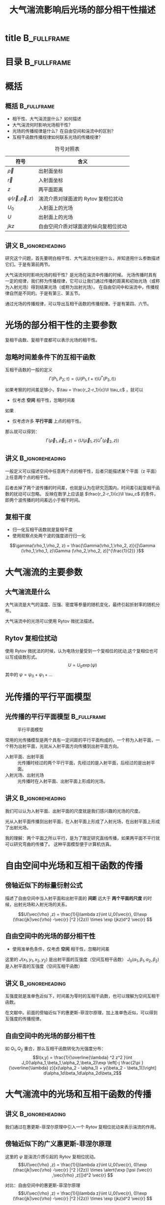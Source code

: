 #+title: 大气湍流影响后光场的部分相干性描述
#+roam_tags: 
#+roam_alias: 

# 这里控制了从那层标题开始会转化为 frame
#+OPTIONS: H:2 toc:nil num:t
# 这里使用的 beamerarticle 其实是不添加文档类的，目的是模仿 beameruserguide.pdf 中创建 beamer+article 的工作流程。详见该文档 21.2.2 节。
#+LATEX_CLASS: beamerarticle
# #+LATEX_CLASS_OPTIONS: [presentation]
#+latex_compiler: xelatex
#+startup: beamer
#+language: zh
# #+latex_header: \input{preamble.tex}


* title :B_fullframe:
:PROPERTIES:
:BEAMER_env: fullframe
:END:
\titlepage

* 目录 :B_fullframe:
:PROPERTIES:
:BEAMER_env: fullframe
:END:
#+begin_export latex
\frametitle<presentation>{目录}
#+end_export
\tableofcontents

* 概括
** 概括 :B_fullframe:
:PROPERTIES:
:BEAMER_env: fullframe
:END:
#+begin_export latex
\frametitle<presentation>{概括}
#+end_export
- 相干性、大气湍流是什么？如何描述
- 大气湍流何时影响光场相干性？
- 光场的传播规律是什么？在自由空间和湍流中的区别？
- 互相干函数传播规律如何联系光场的传播规律？
   
#+CAPTION: 符号对照表
| 符号                        | 含义                                 |
|-----------------------------+--------------------------------------|
| \(\vec{\rho} \)                | 出射面坐标                           |
| \(\vec{r} \)                | 入射面坐标                           |
| \(z\)                       | 两平面距离                           |
| \(\psi (\vec{r} ,\vec{\rho} ,z)\) | 湍流介质对球面波的 Rytov 复相位扰动  |
| \(U_0\)                     | 入射面上的光场                       |
| \(U\)                       | 出射面上的光场                       |
| \(jkz\)                     | 自由空间介质对球面波的纵向复相位扰动 |

** 讲义 :B_ignoreheading:
:PROPERTIES:
:BEAMER_env: ignoreheading
:END:
研究这个问题，首先要明白相干性、大气湍流分别是什么，并知道用什么参数描述它们。于是有第前两节。

大气湍流何时影响光场的相干性？是光场在湍流中传播的时候。
光场传播时具有一定的规律，我们称为传播规律，它可以让我们通过传播的距离和初始光场（或称为入射光场）得到结果光场（或称为出射光场）。
在自由空间中和湍流中，传播规律自然是不同的。于是有第三、第五节。

通过光场的传播规律，可以导出互相干函数的传播规律。于是有第四、六节。

* 光场的部分相干性的主要参数
复相干函数、复相干度都可以表示光场的相干性。
** 忽略时间差条件下的互相干函数
互相干函数的一般的定义\cite{suxianyu}
\[\Gamma(P_1,P_2; \tau) = \langle U(P_1,t+\tau ) U^*(P_2,t) \rangle \] 

如果考察的时间差足够小，\(\tau = \frac{r_2-r_1}{c}\ll \tau_c\) ，就可以
- 仅考虑 *空间* 相干性，忽略时间差
如果
- 仅考虑许多 *平行平面* 上点的相干性。
那么就可以得到\cite{wangfei}：
\[\Gamma(\vec{\rho}_1, \vec{\rho}_2, z)=\langle U(\vec{\rho}_1, z)U^*(\vec{\rho}_2, z) \rangle\] 

** 讲义 :B_ignoreheading:
:PROPERTIES:
:BEAMER_env: ignoreheading
:END:
一般定义可以描述空间中任意两个点的相干性，后者只能描述某个平面（z 平面）上任意两个点的相干性。

后者去掉了两个波传播的时间差，也就是认为在研究范围内，时间差引起复相干函数的扰动可以忽略。
反映在数学上应该是 \(\frac{r_2-r_1}{c}\ll \tau_c\) 的条件，即两个波传播的时间差远小于相干时间。

** 复相干度
- 归一化互相干函数就是复相干度
- 使用观察点处两个波的强度进行归一化
\[\gamma(\rho_1,\rho_2, z) = \frac{\Gamma(\rho_1,\rho_2, z)}{[\Gamma (\rho_1,\rho_1, z)\Gamma (\rho_2,\rho_2, z)]^{\frac{1}{2}} }\] 

* 大气湍流的主要参数
** 大气湍流是什么
大气湍流是大气的温度、压强、密度等参量的随机变化，最终引起折射率的随机分布。

大气湍流中的光场可以使用 Rytov 微扰法描述。
** Rytov 复相位扰动
使用 Rytov 微扰法的时候，认为电场分量受到一个复相位的扰动,这个复相位也可以写成级数形式\cite{wangfei}。
\[U = U_0\exp (\psi)\]
其中的 \(\psi = \psi_0 + \psi_1 + \dots \) 
# ** 折射率结构常数
# ** 光束的参数
# *** 平均光斑宽度
# *** 发散角
# *** 光强闪烁
* 光传播的平行平面模型
** 光传播的平行平面模型 :B_fullframe:
:PROPERTIES:
:BEAMER_env: fullframe
:END:
#+caption: 平行平面模型
#+attr_latex: :width 0.5\textwidth
[[file:freespace_cross_coherence_propagation.png]]
#+begin_export latex
\frametitle<presentation>{光传播的平行平面模型}
#+end_export
常用的光传播模型是两个具有一定间距的平行平面构成的，一个称为入射平面，一个称为出射平面，光就从入射平面方向传播到出射平面方向。
- 入射平面、出射平面 :: 光传播时经过的两个平行平面，先经过的是入射平面，后经过的是出射平面。
- 入射光场、出射光场 :: 光传播时在入射平面、出射平面上形成的光场。

** 讲义 :B_ignoreheading:
:PROPERTIES:
:BEAMER_env: ignoreheading
:END:
我们可以认为入射平面、出射平面的尺度就是我们感兴趣的光场的尺度。

光从入射平面传播到出射平面，在入射平面上形成了入射光场，在出射平面上形成了出射光场。

我的理解：两个平面之所以平行，是为了限定研究直线传播，如果两平面不平行就可以研究弯曲的传播了。
这种平面模型便于计算机仿真。

* 自由空间中光场和互相干函数的传播
** 傍轴近似下的标量衍射公式
描述了自由空间中当入射平面和出射平面的 *间距* 远大于 *两个平面的尺度* 的时候，出射光场和入射光场的关系。
#+name: huygens-fresnel
\[U(\vec{\rho} ,z) = \frac{1}{j\lambda z}\int U_0(\vec{r}, 0)\exp (\frac{jk|\vec{\rho} -\vec{r} |^2 }{2z}) \times \exp (jkz)d^2 \vec{r} \]

** 自由空间中的光场的部分相干性
:PROPERTIES:
:BEAMER_act: <beamer>
:END:
- 使用准单色条件，仅考虑 *空间* 相干性，忽略时间差
\begin{footnotesize}
\begin{align*}
&J(x_1,y_1,x_2,y_2) = \frac{\exp(j\theta)}{\overline{\lambda}^2 z^2}\int J_0(\alpha_1,\beta_1,\alpha_2,\beta_2)\exp[\frac{j\pi }{\overline{\lambda} z} (\alpha_2^2 + \beta_2^2 - \alpha_1^2 - \beta_1^2)] \\
&\quad \times \exp [-j \frac{2\pi }{\overline{\lambda} z}(\alpha_2 x_2 + \beta_2 y_2 - \alpha_1x_1 - \beta_1y_1)]d\alpha_1 d\beta_1 d\alpha_2 d\beta_2 \\
& \theta = \frac{\pi}{\overline{\lambda} z}[x_2^2 +y_2^2 -x_1^2 -y_1^2]
\end{align*}
\end{footnotesize}

这里的 \(J(x_1,y_1,x_2,y_2)\) 是出射平面的互强度（空间互相干函数）
\(J_0(\alpha_1,\beta_1,\alpha_2,\beta_2)\) 是入射平面的互强度（空间互相干函数）

** 讲义 :B_ignoreheading:
:PROPERTIES:
:BEAMER_env: ignoreheading
:END:
互强度就是准单色近似下，时间差为零时的互相干函数，也可以理解为空间互相干函数。

在文献\cite{suxianyu}中。前面的傍轴近似下的惠更斯-菲涅尔原理，加上准单色近似，可以得到互强度的传播规律。

** 自由空间中的光场的部分相干性
如 \(Q_1,Q_2\) 重合，那么互相干函数转化为光强度分布：
\[I(x,y) = \frac{1}{\overline{\lambda} ^2 z^2 }\int J_0(\alpha_1,\beta_1,\alpha_2,\beta_2)\exp \left[-j \frac{2\pi }{\overline{\lambda} z}[x(\alpha_2 - \alpha_1) + y(\beta_2 - \beta_1)]\right] d\alpha_1d\beta_1d\alpha_2d\beta_2\] 

* 大气湍流中的光场和互相干函数的传播
** 讲义 :B_ignoreheading:
:PROPERTIES:
:BEAMER_env: ignoreheading
:END:
我们通过在惠更斯-菲涅尔原理中引入一个 Rytov 复相位扰动来表示湍流的作用。
** 傍轴近似下的广义惠更斯-菲涅尔原理
这里的 \(\psi \) 是湍流介质引起的 Rytov 复相位扰动。
\[U(\vec{\rho} ,z) = \frac{1}{j\lambda z}\int U_0(\vec{r}, 0)\exp (\frac{jk|\vec{\rho} -\vec{r} |^2 }{2z}) \times \alert{\exp [\psi (\vec{r} ,\vec{\rho} ,z)]}d^2 \vec{r} \] 

对比：自由空间中的惠更斯-菲涅尔原理
\[U(\vec{\rho} ,z) = \frac{1}{j\lambda z}\int U_0(\vec{r}, 0)\exp (\frac{jk|\vec{\rho} -\vec{r} |^2 }{2z}) \times \exp (jkz)d^2 \vec{r} \]
| \(\vec{\rho} \)                | 出射面坐标                           |
| \(\vec{r} \)                | 入射面坐标                           |
| \(z\)                       | 两平面距离                           |
| \(\psi (\vec{r} ,\vec{\rho} ,z)\) | 湍流介质对球面波的 Rytov 复相位扰动  |
| \(U_0\)                     | 入射面上的光场                       |
| \(U\)                       | 出射面上的光场                       |
| \(jkz\)                     | 自由空间介质对球面波的纵向复相位扰动 |

** 讲义 :B_ignoreheading:
:PROPERTIES:
:BEAMER_env: ignoreheading
:END:
我们使用复相干函数的定义就可以得到传播的规律，只不过这里使用的场函数不是自由空间中用惠更斯-菲涅尔原理导出的场函数，而是在湍流介质中使用广义惠更斯-菲涅尔原理导出的场函数。
** 大气湍流中互相干函数的传播
\begin{align*}
\Gamma (\vec{\rho} _1, \vec{\rho} _2, z) &= \langle U(\vec{\rho} _1, z)U^*(\vec{\rho} _2, z) \rangle_s\\
&=\frac{1}{\lambda ^2 z^2 }\int \Gamma_0(\vec{r} _1, \vec{r} _2, 0)\exp \frac{ik(\vec{\rho} _1 - \vec{r} _1)^2 }{2L}\exp \frac{-ik(\vec{\rho} _2 - \vec{r} _2)^2 }{2L}\\
&\quad \times \langle \exp [\psi (\vec{r} _1, \vec{\rho} _1, z) + \psi ^*(\vec{r} _2, \vec{\rho} _2, z)] \rangle_m \times d^2 \vec{r} _1 d^2 \vec{r} _2
\end{align*}
其中的 \(\Gamma_0 (\vec{r} _1, \vec{r} _2, 0) = \langle U_0(\vec{r} _1, 0)U_0^*(\vec{r} _2, 0) \rangle_s\) 
** 讲义 :B_ignoreheading:
:PROPERTIES:
:BEAMER_env: ignoreheading
:END:
文献中说这里的下标 s 和 m 分别表示光源本身的振幅、相位起伏和湍流引入的复相位二阶统计矩。

这个区分有没有计算上的区别？或者说说这两个算子 \(\langle \cdot \rangle_s, \langle \cdot \rangle_m  \) 有没有区别？

** 用 kolmogorov 湍流谱表示 Rytov 微扰
仅考虑到二阶微扰时
\begin{align*}
& \exp [\psi (\vec{r} _1, \vec{\rho} _1, z) + \psi ^*(\vec{r} _2, \vec{\rho} _2, z)] = \exp[2 E_1(0,0; 0,0) + E_2(\vec{\rho}  _1,\vec{\rho}  _2; \vec{r} _1, \vec{r} _2)]\\
& E_1(0,0; 0,0) = -2\pi ^2 k^2 z \int_0^{\infty} \kappa \phi_n(\kappa)d\kappa \\
& E_2(\vec{\rho}_1, \vec{\rho}_2; \vec{r}_1, \vec{r}_2) = 4\pi ^2 k^2 z \int_0^{1} \int_0^{\infty } \kappa \phi _n(\kappa)J_0[\kappa |(1-\xi )\rho_d + \xi r_d|]\  d\xi d\kappa  
\end{align*} 
| \(\kappa\)               | 入射面的空间频率矢量的模    |
| \(\rho_d = \rho_1 - \rho_2\) | 出射面上两点的位置矢量差    |
| \(r_d = r_1 - r_2\) | 入射面上两点的位置矢量差    |
| \(\phi_n(\kappa)\)          | 湍流谱，可以是 von Karman谱 |

这样，受湍流影响的光场的互相干函数就可以求了。

* :B_fullframe:
:PROPERTIES:
:BEAMER_env: fullframe
:END:
#+begin_export latex
\frametitle<presentation>{参考文献}
#+end_export
\begin{thebibliography}{4}
\bibitem{suxianyu}苏显渝. 信息光学.第2版[M]. 科学出版社, 2011.
\bibitem{wangfei}王飞, 余佳益, 刘显龙,等. 部分相干光束经过湍流大气传输研究进展[J]. 物理学报, 2018, v.67(18):9-22.
\end{thebibliography}
